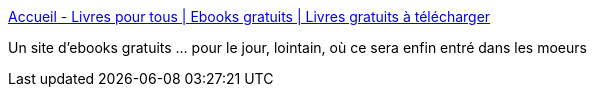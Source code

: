 :jbake-type: post
:jbake-status: published
:jbake-title: Accueil - Livres pour tous | Ebooks gratuits | Livres gratuits à télécharger
:jbake-tags: livre,culture,ebook,free,library,_mois_juin,_année_2008
:jbake-date: 2008-06-03
:jbake-depth: ../
:jbake-uri: shaarli/1212493733000.adoc
:jbake-source: https://nicolas-delsaux.hd.free.fr/Shaarli?searchterm=http%3A%2F%2Fwww.livrespourtous.com%2F&searchtags=livre+culture+ebook+free+library+_mois_juin+_ann%C3%A9e_2008
:jbake-style: shaarli

http://www.livrespourtous.com/[Accueil - Livres pour tous | Ebooks gratuits | Livres gratuits à télécharger]

Un site d'ebooks gratuits ... pour le jour, lointain, où ce sera enfin entré dans les moeurs
